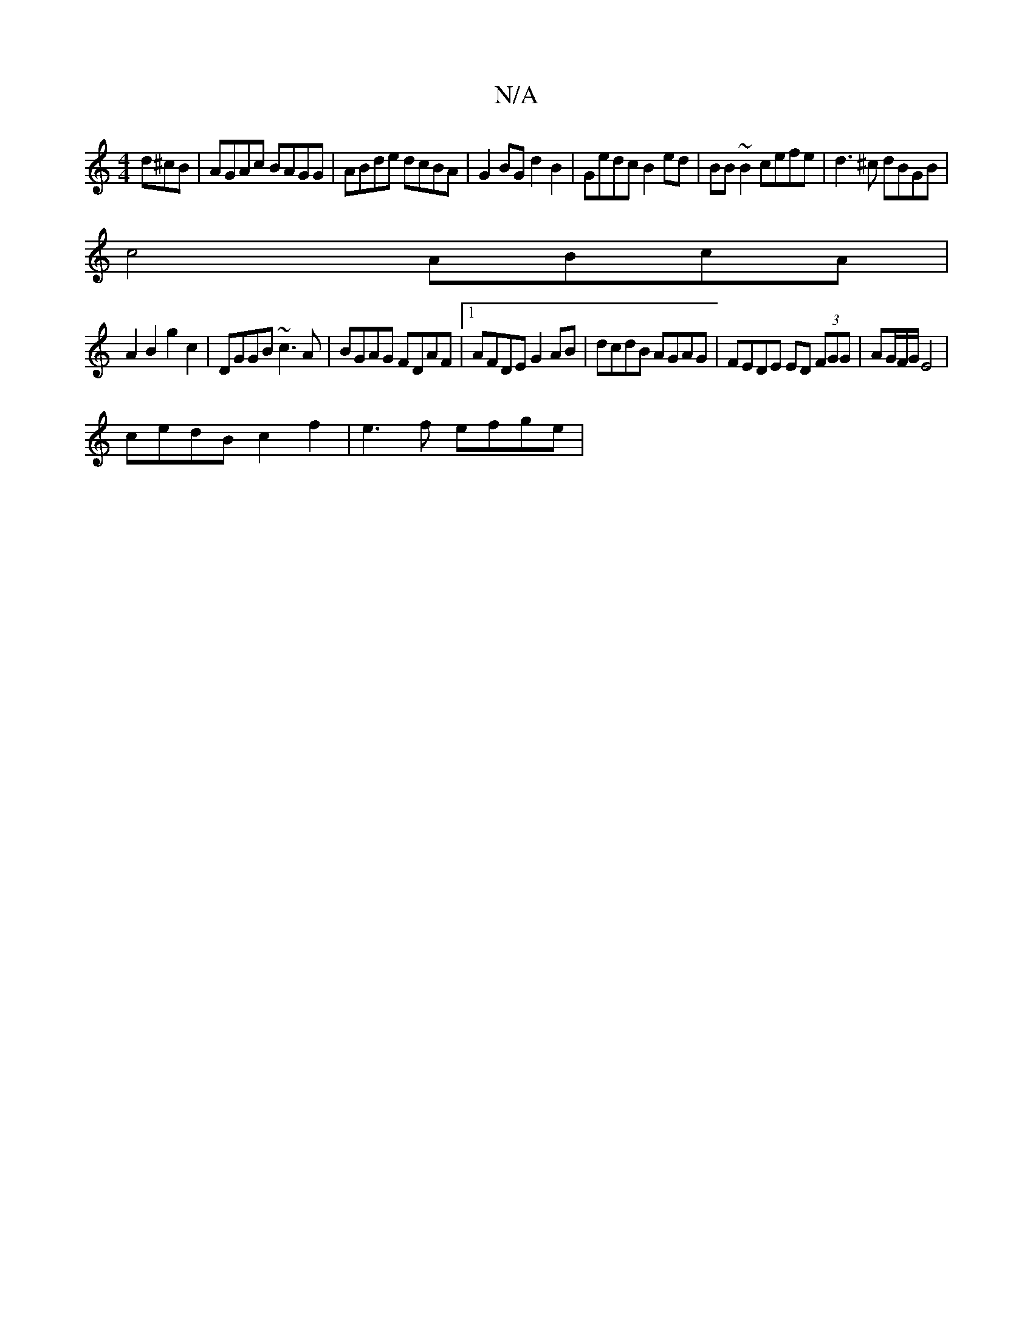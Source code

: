 X:1
T:N/A
M:4/4
R:N/A
K:Cmajor
d^cB |AGAc BAGG|ABde dcBA|G2 BG d2 B2|Gedc B2ed|BB~B2 cefe | d3^c dBGB |
c4 ABcA |
A2 B2 g2 c2 | DGGB ~c3A | BGAG FDAF |[1 AFDE G2 AB | dcdB AGAG | FEDE ED (3FGG | AG/F/G/ E4 |
cedB c2f2 | e3f efge | 